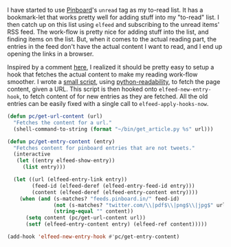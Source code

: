 #+BEGIN_COMMENT
.. title: Elfeed hook to fetch full content
.. slug: elfeed-hook-to-fetch-full-content
.. date: 2015-12-19 13:42:29 UTC+05:30
.. tags: emacs, elfeed, pinboard, hack, blag, draft
.. category:
.. link:
.. description: A hack to fetch content for unread Pinboard bookmarks.
.. type: text
#+END_COMMENT


I have started to use [[http://pinboard.in][Pinboard]]'s ~unread~ tag as my to-read list.  It has a
bookmark-let that works pretty well for adding stuff into my "to-read" list.  I
then catch up on this list using ~elfeed~ and subscribing to the unread items'
RSS feed.  The work-flow is pretty nice for adding stuff into the list, and
finding items on the list. But, when it comes to the actual reading part, the
entries in the feed don't have the actual content I want to read, and I end up
opening the links in a browser.

Inspired by a comment [[https://github.com/sursh/blaggregator/pull/80#issuecomment-165849126][here]], I realized it should be pretty easy to setup a hook
that fetches the actual content to make my reading work-flow smoother. I wrote
a [[https://github.com/punchagan/dot-files/blob/master/bin/get_article.py][small script]], using [[https://github.com/buriy/python-readability][python-readability]], to fetch the page content, given a
URL. This script is then hooked onto ~elfeed-new-entry-hook~, to fetch content
of for new entries as they are fetched.  All the old entries can be easily
fixed with a single call to ~elfeed-apply-hooks-now~.

#+BEGIN_SRC emacs-lisp
  (defun pc/get-url-content (url)
    "Fetches the content for a url."
    (shell-command-to-string (format "~/bin/get_article.py %s" url)))

  (defun pc/get-entry-content (entry)
    "Fetches content for pinboard entries that are not tweets."
    (interactive
     (let ((entry elfeed-show-entry))
       (list entry)))

    (let ((url (elfeed-entry-link entry))
          (feed-id (elfeed-deref (elfeed-entry-feed-id entry)))
          (content (elfeed-deref (elfeed-entry-content entry))))
      (when (and (s-matches? "feeds.pinboard.in/" feed-id)
                 (not (s-matches? "twitter.com/\\|pdf$\\|png$\\|jpg$" url))
                 (string-equal "" content))
        (setq content (pc/get-url-content url))
        (setf (elfeed-entry-content entry) (elfeed-ref content)))))

  (add-hook 'elfeed-new-entry-hook #'pc/get-entry-content)
#+END_SRC
